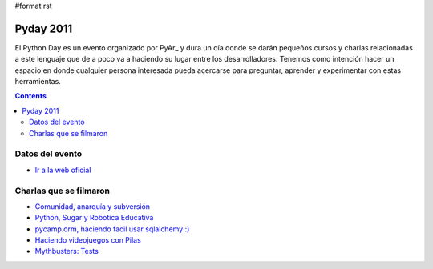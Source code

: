 #format rst

Pyday 2011
==========

El Python Day es un evento organizado por PyAr_ y dura un día donde se darán pequeños cursos y charlas relacionadas a este lenguaje que de a poco va a haciendo su lugar entre los desarrolladores. Tenemos como intención hacer un espacio en donde cualquier persona interesada pueda acercarse para preguntar, aprender y experimentar con estas herramientas.

.. contents::

Datos del evento
----------------

* `Ir a la web oficial`_

Charlas que se filmaron
-----------------------

* `Comunidad, anarquía y subversión`_

* `Python, Sugar y Robotica Educativa`_

* `pycamp.orm, haciendo facil usar sqlalchemy :)`_

* `Haciendo videojuegos con Pilas`_

* `Mythbusters: Tests`_

.. ############################################################################

.. _Ir a la web oficial: http://www.pyday.com.ar/cordoba2011/default/index

.. _Comunidad, anarquía y subversión: /ComunidadAnarquiaSubversion

.. _Python, Sugar y Robotica Educativa: /PythonSugarIcaro

.. _`pycamp.orm, haciendo facil usar sqlalchemy :)`: PycampORM

.. _Haciendo videojuegos con Pilas: /PythonPilas

.. _`Mythbusters: Tests`: /PythonTests

